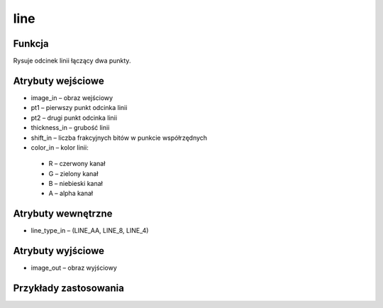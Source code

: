 ﻿line
=================
.. image:: http://kube.pl/wp-content/uploads/2018/03/line_1.png

Funkcja
-------

Rysuje odcinek linii łączący dwa punkty.


Atrybuty wejściowe
------------------

- image_in – obraz wejściowy
- pt1 – pierwszy punkt odcinka linii
- pt2 – drugi punkt odcinka linii
- thickness_in – grubość linii
- shift_in – liczba frakcyjnych bitów w punkcie współrzędnych
- color_in – kolor linii: 

 - R – czerwony kanał
 - G – zielony kanał
 - B – niebieski kanał
 - A – alpha kanał


Atrybuty wewnętrzne
-------------------

- line_type_in – (LINE_AA, LINE_8, LINE_4)

Atrybuty wyjściowe
------------------

- image_out – obraz wyjściowy


Przykłady zastosowania
----------------------
.. image:: http://kube.pl/wp-content/uploads/2018/03/line_2.png